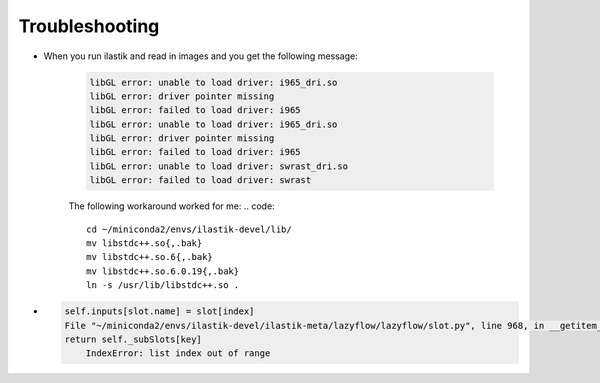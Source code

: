 Troubleshooting
====================================

* When you run ilastik and read in images and you get the following message:

        .. code::

                libGL error: unable to load driver: i965_dri.so
                libGL error: driver pointer missing
                libGL error: failed to load driver: i965
                libGL error: unable to load driver: i965_dri.so
                libGL error: driver pointer missing
                libGL error: failed to load driver: i965
                libGL error: unable to load driver: swrast_dri.so
                libGL error: failed to load driver: swrast

        The following workaround worked for me:
        .. code::

                cd ~/miniconda2/envs/ilastik-devel/lib/
                mv libstdc++.so{,.bak}
                mv libstdc++.so.6{,.bak}
                mv libstdc++.so.6.0.19{,.bak}
                ln -s /usr/lib/libstdc++.so .

* 
        .. code::

                
            self.inputs[slot.name] = slot[index]
            File "~/miniconda2/envs/ilastik-devel/ilastik-meta/lazyflow/lazyflow/slot.py", line 968, in __getitem__
            return self._subSlots[key]
                IndexError: list index out of range
